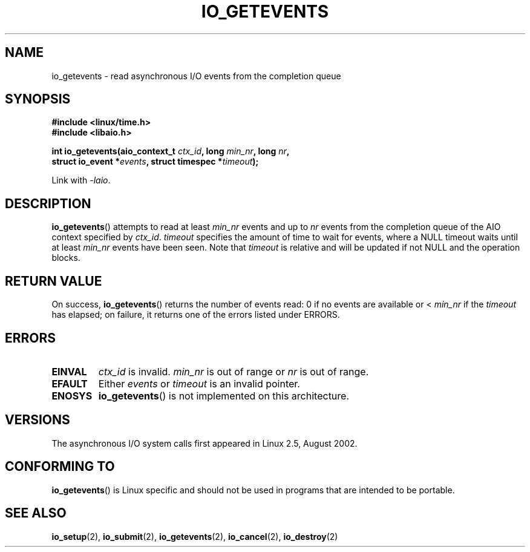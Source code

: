 .\" Copyright (C) 2003 Free Software Foundation, Inc.
.\" This file is distributed according to the GNU General Public License.
.\" See the file COPYING in the top level source directory for details.
.\"
.\" .de Sh \" Subsection
.\" .br
.\" .if t .Sp
.\" .ne 5
.\" .PP
.\" \fB\\$1\fR
.\" .PP
.\" ..
.\" .de Sp \" Vertical space (when we can't use .PP)
.\" .if t .sp .5v
.\" .if n .sp
.\" ..
.\" .de Ip \" List item
.\" .br
.\" .ie \\n(.$>=3 .ne \\$3
.\" .el .ne 3
.\" .IP "\\$1" \\$2
.\" ..
.TH IO_GETEVENTS 2 2003-02-21 "Linux" "Linux Programmer's Manual"
.SH NAME
io_getevents \- read asynchronous I/O events from the completion queue
.SH "SYNOPSIS"
.nf
.\" .ad l
.\" .hy 0
.B #include <linux/time.h>
.B #include <libaio.h>
.\" #include <linux/aio.h>
.sp
.\" .HP 19
.BI "int io_getevents(aio_context_t " ctx_id ", long " min_nr ", long " nr ,
.BI "                 struct io_event *" events \
", struct timespec *" timeout );
.\" .ad
.\" .hy
.sp
Link with \fI-laio\fP.
.fi
.SH "DESCRIPTION"
.PP
.BR io_getevents ()
attempts to read at least \fImin_nr\fR events and
up to \fInr\fR events from the completion queue of the AIO context
specified by \fIctx_id\fR.
\fItimeout\fR specifies the amount of time to wait for events,
where a NULL timeout waits until at least \fImin_nr\fR events
have been seen.
Note that \fItimeout\fR is relative and will be updated if not NULL
and the operation blocks.
.SH "RETURN VALUE"
.PP
On success,
.BR io_getevents ()
returns the number of events read: 0 if no events are
available or < \fImin_nr\fR if the \fItimeout\fR has elapsed;
on failure, it returns one of the errors listed under ERRORS.
.SH "ERRORS"
.TP
.B EINVAL
\fIctx_id\fR is invalid. \fImin_nr\fR is out of range or \fInr\fR is
out of range.
.TP
.B EFAULT
Either \fIevents\fR or \fItimeout\fR is an invalid pointer.
.TP
.B ENOSYS
.BR io_getevents ()
is not implemented on this architecture.
.SH "VERSIONS"
.PP
The asynchronous I/O system calls first appeared in Linux 2.5, August 2002.
.SH "CONFORMING TO"
.PP
.BR io_getevents ()
is Linux specific and should not be used in
programs that are intended to be portable.
.SH "SEE ALSO"
.PP
.BR io_setup (2),
.BR io_submit (2),
.BR io_getevents (2),
.BR io_cancel (2),
.BR io_destroy (2)
.\" .SH "NOTES"
.\"
.\" .PP
.\" The asynchronous I/O system calls were written by Benjamin LaHaise.
.\"
.\" .SH AUTHOR
.\" Kent Yoder.
